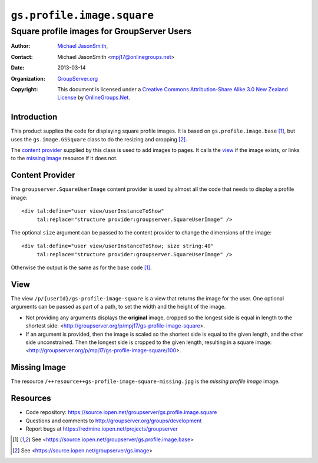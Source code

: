 ===========================
``gs.profile.image.square``
===========================
~~~~~~~~~~~~~~~~~~~~~~~~~~~~~~~~~~~~~~~~~~~
Square profile images for GroupServer Users
~~~~~~~~~~~~~~~~~~~~~~~~~~~~~~~~~~~~~~~~~~~

:Author: `Michael JasonSmith`_,
:Contact: Michael JasonSmith <mpj17@onlinegroups.net>
:Date: 2013-03-14
:Organization: `GroupServer.org`_
:Copyright: This document is licensed under a
  `Creative Commons Attribution-Share Alike 3.0 New Zealand License`_
  by `OnlineGroups.Net`_.

Introduction
============

This product supplies the code for displaying square profile images. It is
based on ``gs.profile.image.base`` [#base]_, but uses the
``gs.image.GSSquare`` class to do the resizing and cropping [#image]_. 

The `content provider`_ supplied by this class is used to add images to
pages. It calls the view_ if the image exists, or links to the `missing
image`_ resource if it does not.

Content Provider
================

The ``groupserver.SquareUserImage`` content provider is used by almost all
the code that needs to display a profile image::

  <div tal:define="user view/userInstanceToShow"
       tal:replace="structure provider:groupserver.SquareUserImage" />

The optional ``size`` argument can be passed to the content provider to
change the dimensions of the image::

  <div tal:define="user view/userInstanceToShow; size string:40"
       tal:replace="structure provider:groupserver.SquareUserImage" />


Otherwise the output is the same as for the base code [#base]_.

View
====

The view ``/p/{userId}/gs-profile-image-square`` is a view that returns the
image for the user. One optional arguments can be passed as part of a path,
to set the width and the height of the image.

* Not providing any arguments displays the **original** image, cropped so
  the longest side is equal in length to the shortest side:
  <http://groupserver.org/p/mpj17/gs-profile-image-square>.

* If an argument is provided, then the image is scaled so the shortest side
  is equal to the given length, and the other side unconstrained. Then the
  longest side is cropped to the given length, resulting in a square image:
  <http://groupserver.org/p/mpj17/gs-profile-image-square/100>.

Missing Image
=============

The resource ``/++resource++gs-profile-image-square-missing.jpg`` is the
*missing profile image* image.

Resources
=========

- Code repository: https://source.iopen.net/groupserver/gs.profile.image.square
- Questions and comments to http://groupserver.org/groups/development
- Report bugs at https://redmine.iopen.net/projects/groupserver

.. _GroupServer: http://groupserver.org/
.. _GroupServer.org: http://groupserver.org/
.. _OnlineGroups.Net: https://onlinegroups.net/
.. _Michael JasonSmith: http://groupserver.org/p/mpj17/
.. _Creative Commons Attribution-Share Alike 3.0 New Zealand License:
   http://creativecommons.org/licenses/by-sa/3.0/nz/

.. [#base] See <https://source.iopen.net/groupserver/gs.profile.image.base>
.. [#image] See <https://source.iopen.net/groupserver/gs.image>

..  LocalWords:  groupserver SquareUserImage
